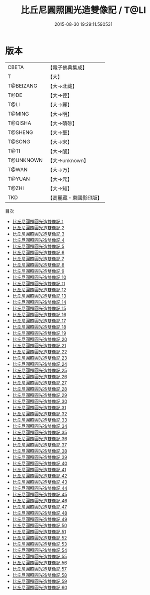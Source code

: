 #+TITLE: 比丘尼圓照圓光造雙像記 / T@LI

#+DATE: 2015-08-30 19:29:11.590531
* 版本
 |     CBETA|【電子佛典集成】|
 |         T|【大】     |
 | T@BEIZANG|【大→北藏】  |
 |      T@DE|【大→德】   |
 |      T@LI|【大→麗】   |
 |    T@MING|【大→明】   |
 |   T@QISHA|【大→磧砂】  |
 |   T@SHENG|【大→聖】   |
 |    T@SONG|【大→宋】   |
 |      T@TI|【大→醍】   |
 | T@UNKNOWN|【大→unknown】|
 |     T@WAN|【大→万】   |
 |    T@YUAN|【大→元】   |
 |     T@ZHI|【大→知】   |
 |       TKD|【高麗藏・東國影印版】|
目次
 - [[file:KR6a0026_001.txt][比丘尼圓照圓光造雙像記 1]]
 - [[file:KR6a0026_002.txt][比丘尼圓照圓光造雙像記 2]]
 - [[file:KR6a0026_003.txt][比丘尼圓照圓光造雙像記 3]]
 - [[file:KR6a0026_004.txt][比丘尼圓照圓光造雙像記 4]]
 - [[file:KR6a0026_005.txt][比丘尼圓照圓光造雙像記 5]]
 - [[file:KR6a0026_006.txt][比丘尼圓照圓光造雙像記 6]]
 - [[file:KR6a0026_007.txt][比丘尼圓照圓光造雙像記 7]]
 - [[file:KR6a0026_008.txt][比丘尼圓照圓光造雙像記 8]]
 - [[file:KR6a0026_009.txt][比丘尼圓照圓光造雙像記 9]]
 - [[file:KR6a0026_010.txt][比丘尼圓照圓光造雙像記 10]]
 - [[file:KR6a0026_011.txt][比丘尼圓照圓光造雙像記 11]]
 - [[file:KR6a0026_012.txt][比丘尼圓照圓光造雙像記 12]]
 - [[file:KR6a0026_013.txt][比丘尼圓照圓光造雙像記 13]]
 - [[file:KR6a0026_014.txt][比丘尼圓照圓光造雙像記 14]]
 - [[file:KR6a0026_015.txt][比丘尼圓照圓光造雙像記 15]]
 - [[file:KR6a0026_016.txt][比丘尼圓照圓光造雙像記 16]]
 - [[file:KR6a0026_017.txt][比丘尼圓照圓光造雙像記 17]]
 - [[file:KR6a0026_018.txt][比丘尼圓照圓光造雙像記 18]]
 - [[file:KR6a0026_019.txt][比丘尼圓照圓光造雙像記 19]]
 - [[file:KR6a0026_020.txt][比丘尼圓照圓光造雙像記 20]]
 - [[file:KR6a0026_021.txt][比丘尼圓照圓光造雙像記 21]]
 - [[file:KR6a0026_022.txt][比丘尼圓照圓光造雙像記 22]]
 - [[file:KR6a0026_023.txt][比丘尼圓照圓光造雙像記 23]]
 - [[file:KR6a0026_024.txt][比丘尼圓照圓光造雙像記 24]]
 - [[file:KR6a0026_025.txt][比丘尼圓照圓光造雙像記 25]]
 - [[file:KR6a0026_026.txt][比丘尼圓照圓光造雙像記 26]]
 - [[file:KR6a0026_027.txt][比丘尼圓照圓光造雙像記 27]]
 - [[file:KR6a0026_028.txt][比丘尼圓照圓光造雙像記 28]]
 - [[file:KR6a0026_029.txt][比丘尼圓照圓光造雙像記 29]]
 - [[file:KR6a0026_030.txt][比丘尼圓照圓光造雙像記 30]]
 - [[file:KR6a0026_031.txt][比丘尼圓照圓光造雙像記 31]]
 - [[file:KR6a0026_032.txt][比丘尼圓照圓光造雙像記 32]]
 - [[file:KR6a0026_033.txt][比丘尼圓照圓光造雙像記 33]]
 - [[file:KR6a0026_034.txt][比丘尼圓照圓光造雙像記 34]]
 - [[file:KR6a0026_035.txt][比丘尼圓照圓光造雙像記 35]]
 - [[file:KR6a0026_036.txt][比丘尼圓照圓光造雙像記 36]]
 - [[file:KR6a0026_037.txt][比丘尼圓照圓光造雙像記 37]]
 - [[file:KR6a0026_038.txt][比丘尼圓照圓光造雙像記 38]]
 - [[file:KR6a0026_039.txt][比丘尼圓照圓光造雙像記 39]]
 - [[file:KR6a0026_040.txt][比丘尼圓照圓光造雙像記 40]]
 - [[file:KR6a0026_041.txt][比丘尼圓照圓光造雙像記 41]]
 - [[file:KR6a0026_042.txt][比丘尼圓照圓光造雙像記 42]]
 - [[file:KR6a0026_043.txt][比丘尼圓照圓光造雙像記 43]]
 - [[file:KR6a0026_044.txt][比丘尼圓照圓光造雙像記 44]]
 - [[file:KR6a0026_045.txt][比丘尼圓照圓光造雙像記 45]]
 - [[file:KR6a0026_046.txt][比丘尼圓照圓光造雙像記 46]]
 - [[file:KR6a0026_047.txt][比丘尼圓照圓光造雙像記 47]]
 - [[file:KR6a0026_048.txt][比丘尼圓照圓光造雙像記 48]]
 - [[file:KR6a0026_049.txt][比丘尼圓照圓光造雙像記 49]]
 - [[file:KR6a0026_050.txt][比丘尼圓照圓光造雙像記 50]]
 - [[file:KR6a0026_051.txt][比丘尼圓照圓光造雙像記 51]]
 - [[file:KR6a0026_052.txt][比丘尼圓照圓光造雙像記 52]]
 - [[file:KR6a0026_053.txt][比丘尼圓照圓光造雙像記 53]]
 - [[file:KR6a0026_054.txt][比丘尼圓照圓光造雙像記 54]]
 - [[file:KR6a0026_055.txt][比丘尼圓照圓光造雙像記 55]]
 - [[file:KR6a0026_056.txt][比丘尼圓照圓光造雙像記 56]]
 - [[file:KR6a0026_057.txt][比丘尼圓照圓光造雙像記 57]]
 - [[file:KR6a0026_058.txt][比丘尼圓照圓光造雙像記 58]]
 - [[file:KR6a0026_059.txt][比丘尼圓照圓光造雙像記 59]]
 - [[file:KR6a0026_060.txt][比丘尼圓照圓光造雙像記 60]]
